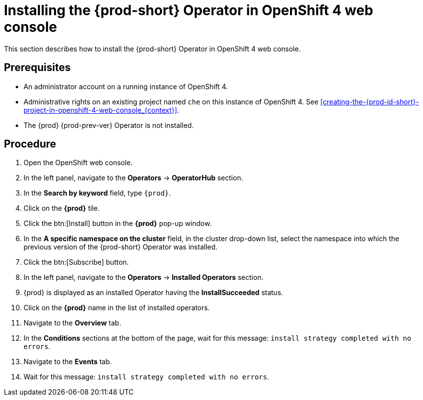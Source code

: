 [id="installing-the-{prod-id-short}-operator-in-openshift-4-web-console_{context}"]
= Installing the {prod-short} Operator in OpenShift 4 web console

This section describes how to install the {prod-short} Operator in OpenShift 4 web console.

[discrete]
== Prerequisites

* An administrator account on a running instance of OpenShift 4.

* Administrative rights on an existing project named `che` on this instance of OpenShift 4.
See xref:creating-the-{prod-id-short}-project-in-openshift-4-web-console_{context}[].

* The {prod} {prod-prev-ver} Operator is not installed.

[discrete]
== Procedure

. Open the OpenShift web console.

. In the left panel, navigate to the *Operators* -> *OperatorHub* section.

. In the *Search by keyword* field, type `{prod}`.

. Click on the *{prod}* tile.

. Click the btn:[Install] button in the *{prod}* pop-up window.

. In the *A specific namespace on the cluster* field, in the cluster drop-down list, select the namespace into which the previous version of the {prod-short} Operator was installed.

. Click the btn:[Subscribe] button.

. In the left panel, navigate to the *Operators* -> *Installed Operators* section.

. {prod} is displayed as an installed Operator having the *InstallSucceeded* status.

. Click on the *{prod}* name in the list of installed operators.

. Navigate to the *Overview* tab.

. In the *Conditions* sections at the bottom of the page, wait for this message: `install strategy completed with no errors`.

. Navigate to the *Events* tab.

. Wait for this message: `install strategy completed with no errors`.

